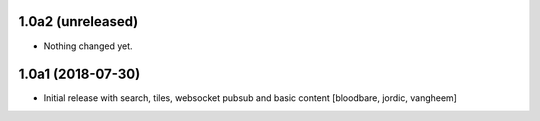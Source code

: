1.0a2 (unreleased)
------------------

- Nothing changed yet.


1.0a1 (2018-07-30)
------------------

- Initial release with search, tiles, websocket pubsub and basic content
  [bloodbare, jordic, vangheem]
